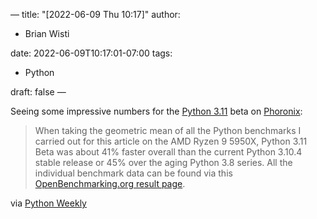 ---
title: "[2022-06-09 Thu 10:17]"
author:
- Brian Wisti
date: 2022-06-09T10:17:01-07:00
tags:
- Python
draft: false
---

Seeing some impressive numbers for the [[https://docs.python.org/3.11/whatsnew/3.11.html][Python 3.11]] beta on [[https://www.phoronix.com/scan.php?page=article&item=python-311-benchmarks&num=1][Phoronix]]:

#+BEGIN_QUOTE
When taking the geometric mean of all the Python benchmarks I carried out for this article on the AMD Ryzen 9 5950X, Python 3.11 Beta was about 41% faster overall than the current Python 3.10.4 stable release or 45% over the aging Python 3.8 series. All the individual benchmark data can be found via this [[https://openbenchmarking.org/result/2205310-PTS-PYTHON3127][OpenBenchmarking.org result page]].
#+END_QUOTE

via [[https://www.pythonweekly.com][Python Weekly]]
